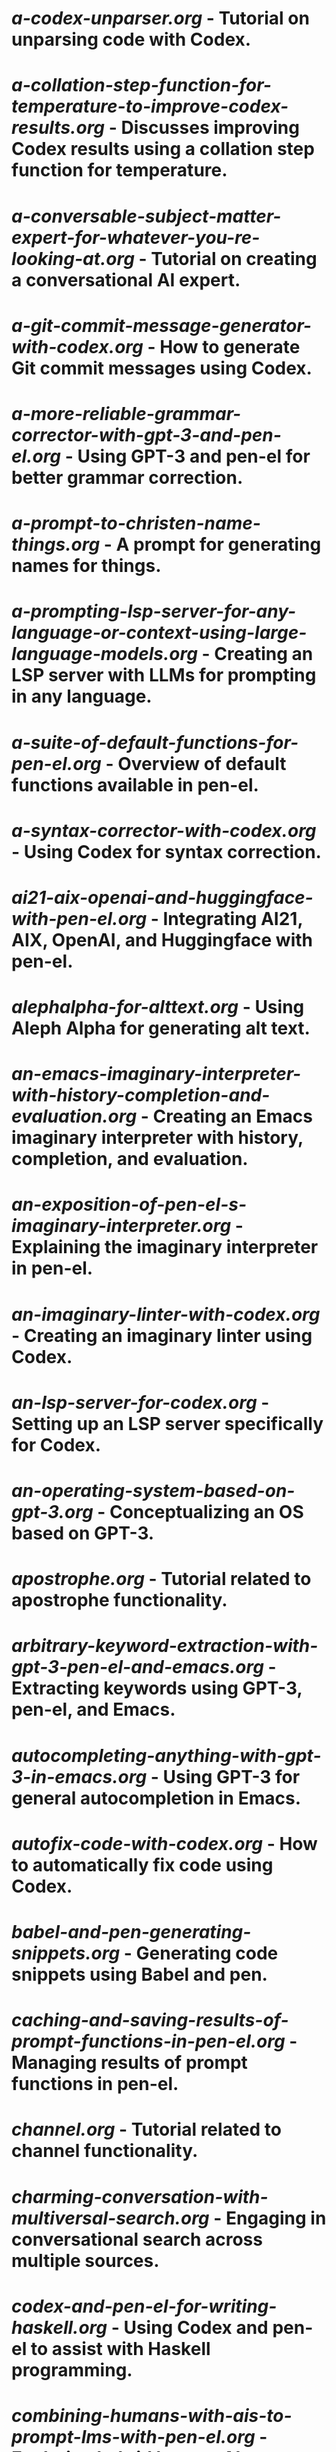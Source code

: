 * [[docs/tutorials/a-codex-unparser.org][a-codex-unparser.org]] - Tutorial on unparsing code with Codex.
* [[docs/tutorials/a-collation-step-function-for-temperature-to-improve-codex-results.org][a-collation-step-function-for-temperature-to-improve-codex-results.org]] - Discusses improving Codex results using a collation step function for temperature.
* [[docs/tutorials/a-conversable-subject-matter-expert-for-whatever-you-re-looking-at.org][a-conversable-subject-matter-expert-for-whatever-you-re-looking-at.org]] - Tutorial on creating a conversational AI expert.
* [[docs/tutorials/a-git-commit-message-generator-with-codex.org][a-git-commit-message-generator-with-codex.org]] - How to generate Git commit messages using Codex.
* [[docs/tutorials/a-more-reliable-grammar-corrector-with-gpt-3-and-pen-el.org][a-more-reliable-grammar-corrector-with-gpt-3-and-pen-el.org]] - Using GPT-3 and pen-el for better grammar correction.
* [[docs/tutorials/a-prompt-to-christen-name-things.org][a-prompt-to-christen-name-things.org]] - A prompt for generating names for things.
* [[docs/tutorials/a-prompting-lsp-server-for-any-language-or-context-using-large-language-models.org][a-prompting-lsp-server-for-any-language-or-context-using-large-language-models.org]] - Creating an LSP server with LLMs for prompting in any language.
* [[docs/tutorials/a-suite-of-default-functions-for-pen-el.org][a-suite-of-default-functions-for-pen-el.org]] - Overview of default functions available in pen-el.
* [[docs/tutorials/a-syntax-corrector-with-codex.org][a-syntax-corrector-with-codex.org]] - Using Codex for syntax correction.
* [[docs/tutorials/ai21-aix-openai-and-huggingface-with-pen-el.org][ai21-aix-openai-and-huggingface-with-pen-el.org]] - Integrating AI21, AIX, OpenAI, and Huggingface with pen-el.
* [[docs/tutorials/alephalpha-for-alttext.org][alephalpha-for-alttext.org]] - Using Aleph Alpha for generating alt text.
* [[docs/tutorials/an-emacs-imaginary-interpreter-with-history-completion-and-evaluation.org][an-emacs-imaginary-interpreter-with-history-completion-and-evaluation.org]] - Creating an Emacs imaginary interpreter with history, completion, and evaluation.
* [[docs/tutorials/an-exposition-of-pen-el-s-imaginary-interpreter.org][an-exposition-of-pen-el-s-imaginary-interpreter.org]] - Explaining the imaginary interpreter in pen-el.
* [[docs/tutorials/an-imaginary-linter-with-codex.org][an-imaginary-linter-with-codex.org]] - Creating an imaginary linter using Codex.
* [[docs/tutorials/an-lsp-server-for-codex.org][an-lsp-server-for-codex.org]] - Setting up an LSP server specifically for Codex.
* [[docs/tutorials/an-operating-system-based-on-gpt-3.org][an-operating-system-based-on-gpt-3.org]] - Conceptualizing an OS based on GPT-3.
* [[docs/tutorials/apostrophe.org][apostrophe.org]] - Tutorial related to apostrophe functionality.
* [[docs/tutorials/arbitrary-keyword-extraction-with-gpt-3-pen-el-and-emacs.org][arbitrary-keyword-extraction-with-gpt-3-pen-el-and-emacs.org]] - Extracting keywords using GPT-3, pen-el, and Emacs.
* [[docs/tutorials/autocompleting-anything-with-gpt-3-in-emacs.org][autocompleting-anything-with-gpt-3-in-emacs.org]] - Using GPT-3 for general autocompletion in Emacs.
* [[docs/tutorials/autofix-code-with-codex.org][autofix-code-with-codex.org]] - How to automatically fix code using Codex.
* [[docs/tutorials/babel-and-pen-generating-snippets.org][babel-and-pen-generating-snippets.org]] - Generating code snippets using Babel and pen.
* [[docs/tutorials/caching-and-saving-results-of-prompt-functions-in-pen-el.org][caching-and-saving-results-of-prompt-functions-in-pen-el.org]] - Managing results of prompt functions in pen-el.
* [[docs/tutorials/channel.org][channel.org]] - Tutorial related to channel functionality.
* [[docs/tutorials/charming-conversation-with-multiversal-search.org][charming-conversation-with-multiversal-search.org]] - Engaging in conversational search across multiple sources.
* [[docs/tutorials/codex-and-pen-el-for-writing-haskell.org][codex-and-pen-el-for-writing-haskell.org]] - Using Codex and pen-el to assist with Haskell programming.
* [[docs/tutorials/combining-humans-with-ais-to-prompt-lms-with-pen-el.org][combining-humans-with-ais-to-prompt-lms-with-pen-el.org]] - Exploring hybrid human-AI prompting strategies for LLMs with pen-el.
* [[docs/tutorials/comparing-imaginary-prolog-interpreters.org][comparing-imaginary-prolog-interpreters.org]] - Comparison of different imaginary Prolog interpreters.
* [[docs/tutorials/complex-haskell-interpreter.org][complex-haskell-interpreter.org]] - Working with a complex Haskell interpreter.
* [[docs/tutorials/compliment-generation.org][compliment-generation.org]] - Generating compliments using the tools.
* [[docs/tutorials/consistency-in-imaginary-programming-functions.org][consistency-in-imaginary-programming-functions.org]] - Maintaining consistency when working with imaginary programming functions.
* [[docs/tutorials/constraint-variables-for-imaginary-programming.org][constraint-variables-for-imaginary-programming.org]] - Utilizing constraint variables in imaginary programming.
* [[docs/tutorials/copilot-like-fish-like-autosuggestion-for-pen-el.org][copilot-like-fish-like-autosuggestion-for-pen-el.org]] - Implementing Copilot/Fish-like autosuggestion in pen-el.
* [[docs/tutorials/create-external-prompt-commands-with-pen-el-interactively.org][create-external-prompt-commands-with-pen-el-interactively.org]] - Creating external prompt commands interactively with pen-el.
* [[docs/tutorials/creating-a-playground-for-gpt-3-in-emacs.org][creating-a-playground-for-gpt-3-in-emacs.org]] - Setting up an Emacs environment for experimenting with GPT-3.
* [[docs/tutorials/creating-some-imagery-for-pen-el-with-clip.org][creating-some-imagery-for-pen-el-with-clip.org]] - Generating imagery for pen-el using CLIP.
* [[docs/tutorials/cterm.org][cterm.org]] - Tutorial related to cterm (complex terminal) functionality.
* [[docs/tutorials/davinci-instruct-beta-in-emacs-and-pen-el.org][davinci-instruct-beta-in-emacs-and-pen-el.org]] - Using the Davinci Instruct Beta model within Emacs and pen-el.
* [[docs/tutorials/define-made-up-words-with-davinci.org][define-made-up-words-with-davinci.org]] - Generating definitions for invented words using Davinci.
* [[docs/tutorials/demo-of-explain-a-file-4-prompt-explain-any-file.org][demo-of-explain-a-file-4-prompt-explain-any-file.org]] - Demonstration of a prompt for explaining file contents.
* [[docs/tutorials/demo-of-gpt-j-with-pen-el.org][demo-of-gpt-j-with-pen-el.org]] - Demonstration of using GPT-J with pen-el.
* [[docs/tutorials/demo-of-imaginary-interpreters-with-pen-el.org][demo-of-imaginary-interpreters-with-pen-el.org]] - Demonstration of imaginary interpreters within pen-el.
* [[docs/tutorials/demo-of-lookingglass-v1-0i.org][demo-of-lookingglass-v1-0i.org]] - Demonstration of the Looking Glass tool.
* [[docs/tutorials/demonstrating-an-lsp-mode-based-on-codex-with-org-mode-and-with-code.org][demonstrating-an-lsp-mode-based-on-codex-with-org-mode-and-with-code.org]] - Demonstrating an LSP mode powered by Codex in Org mode and with code examples.
* [[docs/tutorials/describing-melee-s-paintings-with-alephalpha.org][describing-melee-s-paintings-with-alephalpha.org]] - Generating descriptions of paintings using Aleph Alpha.
* [[docs/tutorials/designing-an-imaginary-programming-ip-library-for-emacs.org][designing-an-imaginary-programming-ip-library-for-emacs.org]] - Designing a library for imaginary programming within Emacs.
* [[docs/tutorials/discourse-analysis-with-codex.org][discourse-analysis-with-codex.org]] - Performing discourse analysis with the help of Codex.
* [[docs/tutorials/documentation-for-anything-anywhere-with-codex.org][documentation-for-anything-anywhere-with-codex.org]] - Generating documentation for various things using Codex.
* [[docs/tutorials/enshrining-semiotic-artwork-surreal-infts-with-alethea-ai.org][enshrining-semiotic-artwork-surreal-infts-with-alethea-ai.org]] - Creating semiotic artwork and surreal NFTs with Alethea AI.
* [[docs/tutorials/esp.org][esp.org]] - Tutorial related to ESP functionality.
* [[docs/tutorials/examplary.org][examplary.org]] - Tutorial related to Examplary functionality.
* [[docs/tutorials/explain-a-file-s-contents-with-codex.org][explain-a-file-s-contents-with-codex.org]] - Using Codex to explain the content of a file.
* [[docs/tutorials/explain-solidity-code.org][explain-solidity-code.org]] - Explaining Solidity code with the tools.
* [[docs/tutorials/explain-the-grammar-of-prolog-or-any-bnf.org][explain-the-grammar-of-prolog-or-any-bnf.org]] - Explaining the grammar of Prolog or other BNFs.
* [[docs/tutorials/explaining-code-with-pen-el.org][explaining-code-with-pen-el.org]] - Using pen-el to get explanations for code.
* [[docs/tutorials/explainshell-with-gpt-3.org][explainshell-with-gpt-3.org]] - Getting explanations for shell commands using GPT-3.
* [[docs/tutorials/fictional-statements-of-remorse-with-gpt-3.org][fictional-statements-of-remorse-with-gpt-3.org]] - Generating fictional statements of remorse using GPT-3.
* [[docs/tutorials/generate-new-files-with-codex-and-pen-el.org][generate-new-files-with-codex-and-pen-el.org]] - Creating new files using Codex and pen-el.
* [[docs/tutorials/generate-sourcegraph-queries-with-pen-el.org][generate-sourcegraph-queries-with-pen-el.org]] - Generating Sourcegraph queries using pen-el.
* [[docs/tutorials/generate-transformative-code-with-codex.org][generate-transformative-code-with-codex.org]] - Using Codex to generate code that transforms other code.
* [[docs/tutorials/generate-yasnippet-templates-with-codex.org][generate-yasnippet-templates-with-codex.org]] - Generating Yasnippet templates using Codex.
* [[docs/tutorials/generating-perl-one-liners-using-gpt-3-and-pen-el.org][generating-perl-one-liners-using-gpt-3-and-pen-el.org]] - Creating Perl one-liners with GPT-3 and pen-el.
* [[docs/tutorials/generating-pickup-lines-with-gpt-3.org][generating-pickup-lines-with-gpt-3.org]] - Generating pickup lines using GPT-3.
* [[docs/tutorials/gpt-3-assistants-for-emacs-modes.org][gpt-3-assistants-for-emacs-modes.org]] - Creating GPT-3 powered assistants for different Emacs modes.
* [[docs/tutorials/gpt-3-for-building-mind-maps-with-an-ai-tutor-for-any-topic.org][gpt-3-for-building-mind-maps-with-an-ai-tutor-for-any-topic.org]] - Using GPT-3 to build mind maps with an AI tutor.
* [[docs/tutorials/gui-spacemacs-support-for-dockerized-pen-el.org][gui-spacemacs-support-for-dockerized-pen-el.org]] - Setting up GUI support for a Dockerized pen-el environment in Spacemacs.
* [[docs/tutorials/gui-support-for-pen-el-docker.org][gui-support-for-pen-el-docker.org]] - Setting up GUI support for a Dockerized pen-el environment.
* [[docs/tutorials/having-fun-with-pen-el.org][having-fun-with-pen-el.org]] - Exploring enjoyable ways to use pen-el.
* [[docs/tutorials/hiding-personal-information-with-openai-codex.org][hiding-personal-information-with-openai-codex.org]] - Using OpenAI Codex to help anonymize personal information.
* [[docs/tutorials/how-to-use-pen-el-to-autocomplete-your-code.org][how-to-use-pen-el-to-autocomplete-your-code.org]] - Guide on using pen-el for code autocompletion.
* [[docs/tutorials/how-to-use-with-codex.org][how-to-use-with-codex.org]] - General instructions on using the tools with Codex.
* [[docs/tutorials/huggingface-with-pen-el-select-the-right-transformer.org][huggingface-with-pen-el-select-the-right-transformer.org]] - Selecting the appropriate Huggingface transformer model with pen-el.
* [[docs/tutorials/human-engine-for-training-pen-el.org][human-engine-for-training-pen-el.org]] - Using a human "engine" for training pen-el.
* [[docs/tutorials/ilambda-bash-interop.org][ilambda-bash-interop.org]] - Interoperability between ilambda and Bash.
* [[docs/tutorials/ilambda-repl-for-pen-el.org][ilambda-repl-for-pen-el.org]] - Setting up an ilambda REPL within pen-el.
* [[docs/tutorials/ilambda-tutorial.org][ilambda-tutorial.org]] - Tutorial on using ilambda.
* [[docs/tutorials/ilm-the-imacro-lambda-generate-code-and-run-in-one-command.org][ilm-the-imacro-lambda-generate-code-and-run-in-one-command.org]] - Using imacro lambda (ilm) for generating and running code in one step.
* [[docs/tutorials/imaginary-agi-library-with-pen-el.org][imaginary-agi-library-with-pen-el.org]] - Developing an imaginary AGI library using pen-el.
* [[docs/tutorials/imaginary-chimera-languages-with-codex.org][imaginary-chimera-languages-with-codex.org]] - Creating imaginary "chimera" languages with Codex.
* [[docs/tutorials/imaginary-computing.org][imaginary-computing.org]] - Exploring the concept of imaginary computing.
* [[docs/tutorials/imaginary-interpreter-from-complex-term.org][imaginary-interpreter-from-complex-term.org]] - Creating an imaginary interpreter from a complex term.
* [[docs/tutorials/imaginary-prolog-interpreter-with-codex.org][imaginary-prolog-interpreter-with-codex.org]] - Building an imaginary Prolog interpreter using Codex.
* [[docs/tutorials/imaginary-real-codex-complex.org][imaginary-real-codex-complex.org]] - Exploring the relationship between imaginary, real, Codex, and complexity.
* [[docs/tutorials/imagine-a-project-with-codex.org][imagine-a-project-with-codex.org]] - Imagining and conceptualizing a project with the help of Codex.
* [[docs/tutorials/imagine-and-reify-a-project-template.org][imagine-and-reify-a-project-template.org]] - Imagining and realizing a project template.
* [[docs/tutorials/improved-imaginary-interpreter-for-bash.org][improved-imaginary-interpreter-for-bash.org]] - Enhancements to the imaginary interpreter for Bash.
* [[docs/tutorials/improved-templating-for-prompt-description-files-in-pen-el.org][improved-templating-for-prompt-description-files-in-pen-el.org]] - Better templating for prompt description files in pen-el.
* [[docs/tutorials/ink.org][ink.org]] - Tutorial related to Ink functionality.
* [[docs/tutorials/irssi-and-complex-term-for-amazing-autocomplete-in-irc.org][irssi-and-complex-term-for-amazing-autocomplete-in-irc.org]] - Using Irssi and complex term for enhanced autocompletion in IRC.
* [[docs/tutorials/language-agnostic-code-generator-in-pen-el.org][language-agnostic-code-generator-in-pen-el.org]] - Creating a code generator in pen-el that works across different languages.
* [[docs/tutorials/minority-report.org][minority-report.org]] - Tutorial related to the Minority Report concept.
* [[docs/tutorials/more-interactive-imaginary-infocom-games.org][more-interactive-imaginary-infocom-games.org]] - Making imaginary Infocom games more interactive.
* [[docs/tutorials/multi-part-prompts.org][multi-part-prompts.org]] - Working with prompts that have multiple parts.
* [[docs/tutorials/multiple-pen-el-daemons-for-asynchronous-llm-prompting-from-an-lsp-server.org][multiple-pen-el-daemons-for-asynchronous-llm-prompting-from-an-lsp-server.org]] - Using multiple pen-el daemons for asynchronous LLM prompting from an LSP server.
* [[docs/tutorials/nlsh-natural-language-shell.org][nlsh-natural-language-shell.org]] - Introducing the Natural Language Shell (nlsh).
* [[docs/tutorials/nlsh.org][nlsh.org]] - Tutorial on using nlsh.
* [[docs/tutorials/on-this-day-the-company-semiotic-was-started.org][on-this-day-the-company-semiotic-was-started.org]] - A historical note on the founding of Semiotic.
* [[docs/tutorials/paracosm.org][paracosm.org]] - Tutorial related to the concept of a paracosm.
* [[docs/tutorials/parallelization-for-pen-el-exuberant-completions.org][parallelization-for-pen-el-exuberant-completions.org]] - Using parallelization for faster completions in pen-el.
* [[docs/tutorials/parsers-and-actions-for-prompt-files-in-pen-el.org][parsers-and-actions-for-prompt-files-in-pen-el.org]] - Defining parsers and actions for prompt files in pen-el.
* [[docs/tutorials/pen-el-demo-integrating-language-models-with-programming-imaginary-programming-chatbots-and-mindmapping.org][pen-el-demo-integrating-language-models-with-programming-imaginary-programming-chatbots-and-mindmapping.org]] - Demonstration of integrating LMs with various functionalities in pen-el.
* [[docs/tutorials/pen-el-for-privacy.org][pen-el-for-privacy.org]] - Using pen-el with privacy considerations.
* [[docs/tutorials/pen-el-for-social-rescue.org][pen-el-for-social-rescue.org]] - Exploring the use of pen-el for social assistance.
* [[docs/tutorials/pen-el-has-a-demo-menu-for-learning-its-usage.org][pen-el-has-a-demo-menu-for-learning-its-usage.org]] - How to use the demo menu in pen-el for learning.
* [[docs/tutorials/pen-el-host-interop-and-client-server.org][pen-el-host-interop-and-client-server.org]] - Interoperability between the pen-el host and client-server setup.
* [[docs/tutorials/pen-el-installation-from-scratch.org][pen-el-installation-from-scratch.org]] - Guide for installing pen-el from scratch.
* [[docs/tutorials/pen-el-the-first-ide-for-eleutherai-and-openai.org][pen-el-the-first-ide-for-eleutherai-and-openai.org]] - Highlighting pen-el as an IDE for EleutherAI and OpenAI.
* [[docs/tutorials/pen-el-tutorial.org][pen-el-tutorial.org]] - General tutorial for pen-el.
* [[docs/tutorials/pen-el-v2-0.org][pen-el-v2-0.org]] - Information about version 2.0 of pen-el.
* [[docs/tutorials/pen-emacs-and-fantasia.org][pen-emacs-and-fantasia.org]] - Integrating pen-emacs with Fantasia.
* [[docs/tutorials/pen-human-the-macro-to-run-code-with-a-human-prompter.org][pen-human-the-macro-to-run-code-with-a-human-prompter.org]] - Using the `pen-human` macro for human-assisted code execution.
* [[docs/tutorials/pen-s-nlsh-for-codex.org][pen-s-nlsh-for-codex.org]] - Using pen's nlsh with Codex.
* [[docs/tutorials/pen-tutorial.org][pen-tutorial.org]] - Another general tutorial for pen.
* [[docs/tutorials/pen-vim-a-prompting-libary-for-vim-based-on-pen-el.org][pen-vim-a-prompting-libary-for-vim-based-on-pen-el.org]] - A prompting library for Vim based on pen-el.
* [[docs/tutorials/pen.org][pen.org]] - General information or tutorial about the pen project.
* [[docs/tutorials/pensieve.org][pensieve.org]] - Tutorial related to the Pensieve tool.
* [[docs/tutorials/pet-vim-pen-el-has-pets.org][pet-vim-pen-el-has-pets.org]] - Exploring "pets" functionality in pen-el related to Vim.
* [[docs/tutorials/play-hitchhiker-s-guide-to-the-galaxy-with-codex.org][play-hitchhiker-s-guide-to-the-galaxy-with-codex.org]] - Playing a text adventure game with Codex.
* [[docs/tutorials/porting-the-glossary-system-to-pen-el.org][porting-the-glossary-system-to-pen-el.org]] - How to port the glossary system to pen-el.
* [[docs/tutorials/prompt-design-with-yasnippet.org][prompt-design-with-yasnippet.org]] - Designing prompts using Yasnippet.
* [[docs/tutorials/prompts-to-search-for-functions-in-pen-el.org][prompts-to-search-for-functions-in-pen-el.org]] - Prompts designed for searching for functions within pen-el.
* [[docs/tutorials/representing-multiverses-with-datomic.org][representing-multiverses-with-datomic.org]] - Using Datomic to represent the concept of multiverses.
* [[docs/tutorials/search-the-web-with-codex.org][search-the-web-with-codex.org]] - Using Codex for web search.
* [[docs/tutorials/select-function-with-signature-help-from-nl-using-codex.org][select-function-with-signature-help-from-nl-using-codex.org]] - Selecting functions based on natural language descriptions and getting signature help with Codex.
* [[docs/tutorials/simply-complete-selection.org][simply-complete-selection.org]] - Basic selection completion functionality.
* [[docs/tutorials/sport-related-pickup-lines-in-pen-el.org][sport-related-pickup-lines-in-pen-el.org]] - Generating sport-themed pickup lines in pen-el.
* [[docs/tutorials/tcl-expect-for-pen-el-automating-complex-terminals.org][tcl-expect-for-pen-el-automating-complex-terminals.org]] - Automating complex terminals using Tcl Expect with pen-el.
* [[docs/tutorials/thin-client-for-pen-el-just-load-pen-client-el.org][thin-client-for-pen-el-just-load-pen-client-el.org]] - Using pen-el as a thin client by loading only `pen-client.el`.
* [[docs/tutorials/tmux-for-pen-el.org][tmux-for-pen-el.org]] - Integrating tmux with pen-el.
* [[docs/tutorials/transforming-prose-and-code-in-a-generic-way.org][transforming-prose-and-code-in a-generic-way.org]] - Generic methods for transforming both prose and code.
* [[docs/tutorials/translate-the-code-you-re-reading-into-your-fav-language.org][translate-the-code-you-re-reading-into-your-fav-language.org]] - Translating code into a preferred programming language.
* [[docs/tutorials/translating-prompts-i-e-nlp-tasks-with-gpt-3-and-pen-el.org][translating-prompts-i-e-nlp-tasks-with-gpt-3-and-pen-el.org]] - Translating natural language prompts (NLP tasks) using GPT-3 and pen-el.
* [[docs/tutorials/tree-sitter.org][tree-sitter.org]] - Tutorial related to Tree-sitter integration.
* [[docs/tutorials/trying-bigscience-t0pp-with-pen-el.org][trying-bigscience-t0pp-with-pen-el.org]] - Experimenting with the BigScience T0++ model using pen-el.
* [[docs/tutorials/trying-out-the-grand-mac-but-talking-to-imaginary-ronald-mcdonald.org][trying-out-the-grand-mac-but-talking-to-imaginary-ronald-mcdonald.org]] - A playful tutorial involving an imaginary conversation.
* [[docs/tutorials/universal-syntax-highlighting-for-pen-el-nlsh-and-imaginary-interpreter.org][universal-syntax-highlighting-for-pen-el-nlsh-and-imaginary-interpreter.org]] - Implementing consistent syntax highlighting across pen-el, nlsh, and the imaginary interpreter.
* [[docs/tutorials/using-emacs-prompt-functions-inside-other-prompt-functions.org][using-emacs-prompt-functions-inside-other-prompt-functions.org]] - Nesting Emacs prompt functions within each other.
* [[docs/tutorials/using-pen-el-on-the-cli-to-generate-code-snippets.org][using-pen-el-on-the-cli-to-generate-code-snippets.org]] - Generating code snippets using pen-el from the command line.
* [[docs/tutorials/using-yo-dawg-i-heard-with-prompt-functions-in-pen-el.org][using-yo-dawg-i-heard-with-prompt-functions-in-pen-el.org]] - Using a specific prompt structure ("Yo dawg, I heard...") with prompt functions in pen-el.

*Note:* This map is a starting point generated based on the filenames in the `tutorials` folder. A more accurate and detailed map would require analyzing the code and content of each tutorial file, similar to the analysis done for the Emacs Lisp code in [[penscrap/mapa-elisp.md]] and [[mapa.md]].
